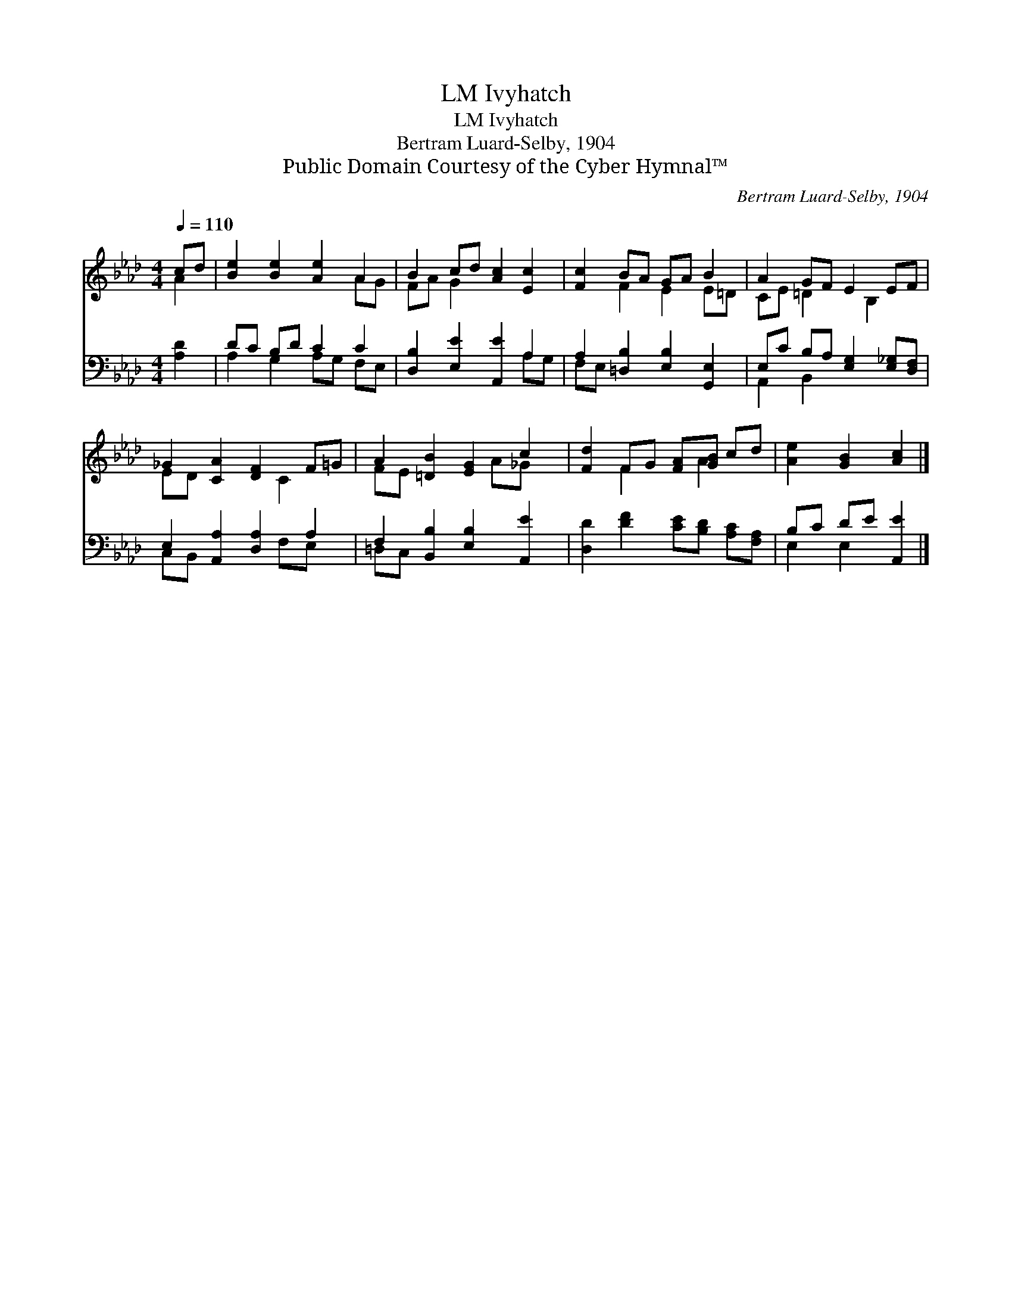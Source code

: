 X:1
T:Ivyhatch, LM
T:Ivyhatch, LM
T:Bertram Luard-Selby, 1904
T:Public Domain Courtesy of the Cyber Hymnal™
C:Bertram Luard-Selby, 1904
Z:Public Domain
Z:Courtesy of the Cyber Hymnal™
%%score ( 1 2 ) ( 3 4 )
L:1/8
Q:1/4=110
M:4/4
K:Ab
V:1 treble 
V:2 treble 
V:3 bass 
V:4 bass 
V:1
 cd | [Be]2 [Be]2 [Ae]2 A2 | B2 cd [Ac]2 [Ec]2 | [Fc]2 BA GA B2 | A2 GF E2 EF | %5
 _G2 [CA]2 [DF]2 F=G | A2 [=DB]2 [EG]2 c2 | [Fd]2 FG [FA][GB] cd | [Ae]2 [GB]2 [Ac]2 |] %9
V:2
 A2 | x6 AG | FA G2 x4 | x2 F2 E2 E=D | CE =D2 x B,2 x | ED x3 C2 x | FE x3 A_G x | x2 F2 x A2 x | %8
 x6 |] %9
V:3
 [A,D]2 | DC B,D C2 C2 | [D,B,]2 [E,E]2 [A,,E]2 A,2 | A,2 [=D,B,]2 [E,B,]2 [G,,E,]2 | %4
 E,C B,A, [E,G,]2 [E,_G,][D,F,] | E,2 [A,,A,]2 [D,A,]2 A,2 | F,2 [B,,B,]2 [E,B,]2 [A,,E]2 | %7
 [D,D]2 [DF]2 [CE][B,D] [A,C][F,A,] | B,C DE [A,,E]2 |] %9
V:4
 x2 | A,2 G,2 A,G, F,E, | x6 A,G, | F,E, x6 | A,,2 B,,2 x4 | C,B,, x3 F,E, x | =D,C, x6 | x8 | %8
 E,2 E,2 x2 |] %9

